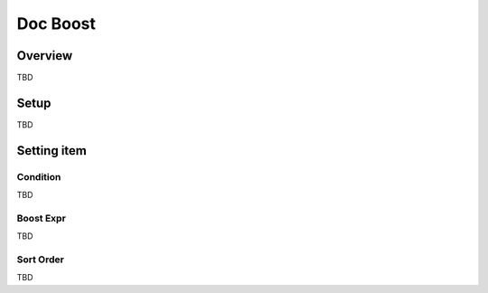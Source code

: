 ===============================================
Doc Boost
===============================================

Overview
===============================================

TBD

Setup
===============================================

TBD

|image0|

|image1|

Setting item
===============================================

Condition
-----------------------------------------------

TBD

Boost Expr
-----------------------------------------------

TBD

Sort Order
-----------------------------------------------

TBD

.. |image0| image:: ../../../resources/images/en/10.0/admin/documentBoost-1.png
.. |image1| image:: ../../../resources/images/en/10.0/admin/documentBoost-2.png
